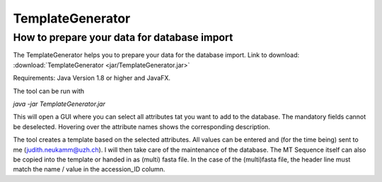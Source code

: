 .. _templategenerator-label:

TemplateGenerator
=================


How to prepare your data for database import
---------------------------------------------

The TemplateGenerator helps you to prepare your data for the database import.
Link to download: :download:`TemplateGenerator <jar/TemplateGenerator.jar>`

Requirements: Java Version 1.8 or higher and JavaFX.

The tool can be run with

*java -jar TemplateGenerator.jar*

This will open a GUI where you can select all attributes tat you want to add to the database. The mandatory fields cannot
be deselected.
Hovering over the attribute names shows the corresponding description.

The tool creates a template based on the selected attributes. All values can be entered and (for the time being) sent to me (judith.neukamm@uzh.ch).
I will then take care of the maintenance of the database. The MT Sequence itself can also be copied into the template or handed in as (multi) fasta file.
In the case of the (multi)fasta file, the header line must match the name / value in the accession_ID column.
